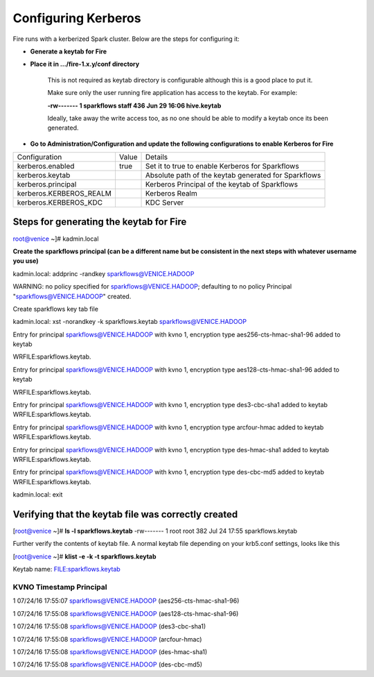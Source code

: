 Configuring Kerberos
--------------------

Fire runs with a kerberized Spark cluster. Below are the steps for configuring it:
 
* **Generate a keytab for Fire**
 
        
 
* **Place it in .../fire-1.x.y/conf directory**
 
         This is not required as keytab directory is configurable although this is a good place to put it.
 
         Make sure only the user running fire application has access to the keytab. For example:
 
         **-rw------- 1 sparkflows staff 436 Jun 29 16:06 hive.keytab**
 
         Ideally, take away the write access too, as no one should be able to modify a keytab once its been generated.
 
* **Go to Administration/Configuration and update the following configurations to enable Kerberos for Fire**


+-------------------------+-------+------------------------------------------------------+
| Configuration           | Value | Details                                              |
+-------------------------+-------+------------------------------------------------------+
| kerberos.enabled        | true  | Set it to true to enable Kerberos for Sparkflows     |
+-------------------------+-------+------------------------------------------------------+
| kerberos.keytab         |       | Absolute path of the keytab generated for Sparkflows |
+-------------------------+-------+------------------------------------------------------+
| kerberos.principal      |       | Kerberos Principal of the keytab of Sparkflows       |
+-------------------------+-------+------------------------------------------------------+
| kerberos.KERBEROS_REALM |       | Kerberos Realm                                       |
+-------------------------+-------+------------------------------------------------------+
| kerberos.KERBEROS_KDC   |       | KDC Server                                           |
+-------------------------+-------+------------------------------------------------------+

Steps for generating the keytab for Fire
========================================
 
root@venice ~]# kadmin.local
 
**Create the sparkflows principal (can be a different name but be consistent in the next steps with whatever username you use)**
 
kadmin.local: addprinc -randkey sparkflows@VENICE.HADOOP
                                         
WARNING: no policy specified for sparkflows@VENICE.HADOOP; defaulting to no policy
Principal "sparkflows@VENICE.HADOOP" created.

Create sparkflows key tab file

kadmin.local: xst -norandkey -k sparkflows.keytab sparkflows@VENICE.HADOOP

Entry for principal sparkflows@VENICE.HADOOP with kvno 1, encryption type aes256-cts-hmac-sha1-96 added to keytab

WRFILE:sparkflows.keytab.

Entry for principal sparkflows@VENICE.HADOOP with kvno 1, encryption type aes128-cts-hmac-sha1-96 added to keytab

WRFILE:sparkflows.keytab.

Entry for principal sparkflows@VENICE.HADOOP with kvno 1, encryption type des3-cbc-sha1 added to keytab WRFILE:sparkflows.keytab.

Entry for principal sparkflows@VENICE.HADOOP with kvno 1, encryption type arcfour-hmac added to keytab WRFILE:sparkflows.keytab.

Entry for principal sparkflows@VENICE.HADOOP with kvno 1, encryption type des-hmac-sha1 added to keytab WRFILE:sparkflows.keytab.

Entry for principal sparkflows@VENICE.HADOOP with kvno 1, encryption type des-cbc-md5 added to keytab WRFILE:sparkflows.keytab.

kadmin.local: exit
 
Verifying that the keytab file was correctly created
======================================================

[root@venice ~]# **ls -l sparkflows.keytab**
-rw------- 1 root root 382 Jul 24 17:55 sparkflows.keytab
 
Further verify the contents of keytab file. A normal keytab file depending on your krb5.conf settings, looks like this
 
[root@venice ~]# **klist -e -k -t sparkflows.keytab**

Keytab name: FILE:sparkflows.keytab

KVNO Timestamp Principal
.....................................................................................................................................................
1 07/24/16 17:55:07 sparkflows@VENICE.HADOOP (aes256-cts-hmac-sha1-96)

1 07/24/16 17:55:08 sparkflows@VENICE.HADOOP (aes128-cts-hmac-sha1-96)

1 07/24/16 17:55:08 sparkflows@VENICE.HADOOP (des3-cbc-sha1)

1 07/24/16 17:55:08 sparkflows@VENICE.HADOOP (arcfour-hmac)

1 07/24/16 17:55:08 sparkflows@VENICE.HADOOP (des-hmac-sha1)

1 07/24/16 17:55:08 sparkflows@VENICE.HADOOP (des-cbc-md5)


